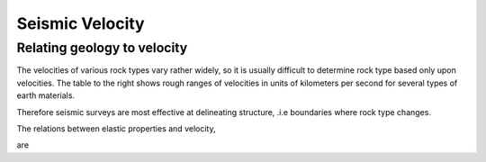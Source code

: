 .. _seismic_velocity:

Seismic Velocity
****************

Relating geology to velocity
============================


The velocities of various rock types vary rather widely, so it is usually difficult to determine rock type based only upon velocities.
The table to the right shows rough ranges of velocities in units of kilometers per second for several types of earth materials.

+------------------------------+
| ** Unconsolidated Materials**|
+==============================+

.. This next sentence is out of place and unsupported: "Therefore" is the major issue

Therefore seismic surveys are most effective at delineating structure, .i.e boundaries where rock type changes.

The relations between elastic properties and velocity,

.. link here!

are

.. math::
	v_p = \sqrt{\frac{K+4/3\mu}{\rho}} \quad v_s = \sqrt{\frac{\mu}{\rho}}
	:label: vpvs


